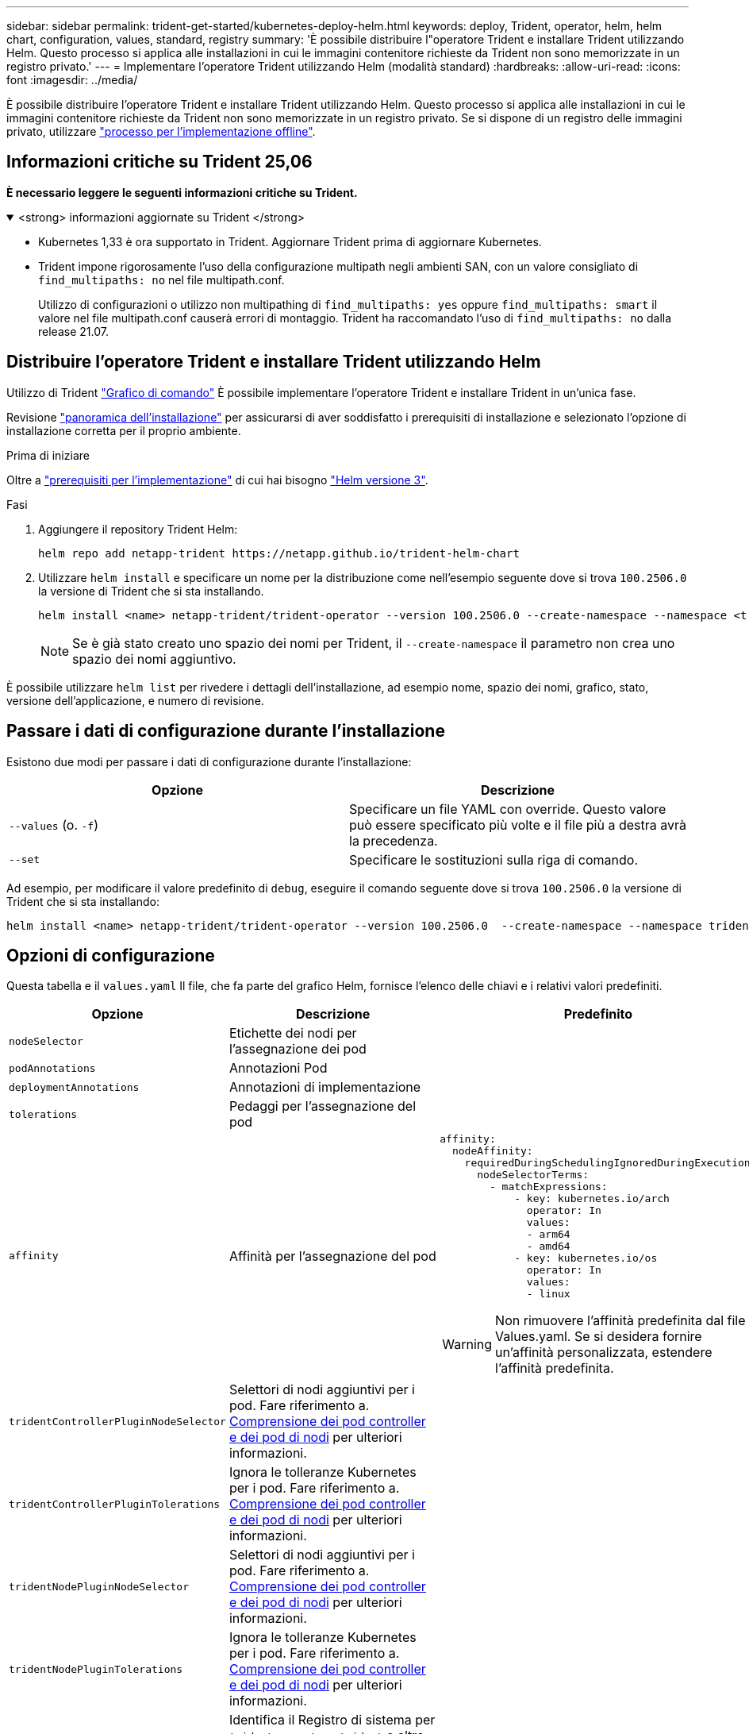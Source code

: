 ---
sidebar: sidebar 
permalink: trident-get-started/kubernetes-deploy-helm.html 
keywords: deploy, Trident, operator, helm, helm chart, configuration, values, standard, registry 
summary: 'È possibile distribuire l"operatore Trident e installare Trident utilizzando Helm. Questo processo si applica alle installazioni in cui le immagini contenitore richieste da Trident non sono memorizzate in un registro privato.' 
---
= Implementare l'operatore Trident utilizzando Helm (modalità standard)
:hardbreaks:
:allow-uri-read: 
:icons: font
:imagesdir: ../media/


[role="lead"]
È possibile distribuire l'operatore Trident e installare Trident utilizzando Helm. Questo processo si applica alle installazioni in cui le immagini contenitore richieste da Trident non sono memorizzate in un registro privato. Se si dispone di un registro delle immagini privato, utilizzare link:kubernetes-deploy-helm-mirror.html["processo per l'implementazione offline"].



== Informazioni critiche su Trident 25,06

*È necessario leggere le seguenti informazioni critiche su Trident.*

.<strong> informazioni aggiornate su Trident </strong>
[%collapsible%open]
====
[]
=====
* Kubernetes 1,33 è ora supportato in Trident. Aggiornare Trident prima di aggiornare Kubernetes.
* Trident impone rigorosamente l'uso della configurazione multipath negli ambienti SAN, con un valore consigliato di `find_multipaths: no` nel file multipath.conf.
+
Utilizzo di configurazioni o utilizzo non multipathing di `find_multipaths: yes` oppure `find_multipaths: smart` il valore nel file multipath.conf causerà errori di montaggio. Trident ha raccomandato l'uso di `find_multipaths: no` dalla release 21.07.



=====
====


== Distribuire l'operatore Trident e installare Trident utilizzando Helm

Utilizzo di Trident link:https://artifacthub.io/packages/helm/netapp-trident/trident-operator["Grafico di comando"^] È possibile implementare l'operatore Trident e installare Trident in un'unica fase.

Revisione link:../trident-get-started/kubernetes-deploy.html["panoramica dell'installazione"] per assicurarsi di aver soddisfatto i prerequisiti di installazione e selezionato l'opzione di installazione corretta per il proprio ambiente.

.Prima di iniziare
Oltre a link:../trident-get-started/kubernetes-deploy.html#before-you-deploy["prerequisiti per l'implementazione"] di cui hai bisogno link:https://v3.helm.sh/["Helm versione 3"^].

.Fasi
. Aggiungere il repository Trident Helm:
+
[listing]
----
helm repo add netapp-trident https://netapp.github.io/trident-helm-chart
----
. Utilizzare `helm install` e specificare un nome per la distribuzione come nell'esempio seguente dove si trova `100.2506.0` la versione di Trident che si sta installando.
+
[listing]
----
helm install <name> netapp-trident/trident-operator --version 100.2506.0 --create-namespace --namespace <trident-namespace>
----
+

NOTE: Se è già stato creato uno spazio dei nomi per Trident, il `--create-namespace` il parametro non crea uno spazio dei nomi aggiuntivo.



È possibile utilizzare `helm list` per rivedere i dettagli dell'installazione, ad esempio nome, spazio dei nomi, grafico, stato, versione dell'applicazione, e numero di revisione.



== Passare i dati di configurazione durante l'installazione

Esistono due modi per passare i dati di configurazione durante l'installazione:

[cols="2"]
|===
| Opzione | Descrizione 


| `--values` (o. `-f`)  a| 
Specificare un file YAML con override. Questo valore può essere specificato più volte e il file più a destra avrà la precedenza.



| `--set`  a| 
Specificare le sostituzioni sulla riga di comando.

|===
Ad esempio, per modificare il valore predefinito di `debug`, eseguire il comando seguente dove si trova `100.2506.0` la versione di Trident che si sta installando:

[listing]
----
helm install <name> netapp-trident/trident-operator --version 100.2506.0  --create-namespace --namespace trident --set tridentDebug=true
----


== Opzioni di configurazione

Questa tabella e il `values.yaml` Il file, che fa parte del grafico Helm, fornisce l'elenco delle chiavi e i relativi valori predefiniti.

[cols="1,2,3"]
|===
| Opzione | Descrizione | Predefinito 


| `nodeSelector` | Etichette dei nodi per l'assegnazione dei pod |  


| `podAnnotations` | Annotazioni Pod |  


| `deploymentAnnotations` | Annotazioni di implementazione |  


| `tolerations` | Pedaggi per l'assegnazione del pod |  


| `affinity` | Affinità per l'assegnazione del pod  a| 
[listing]
----
affinity:
  nodeAffinity:
    requiredDuringSchedulingIgnoredDuringExecution:
      nodeSelectorTerms:
        - matchExpressions:
            - key: kubernetes.io/arch
              operator: In
              values:
              - arm64
              - amd64
            - key: kubernetes.io/os
              operator: In
              values:
              - linux
----

WARNING: Non rimuovere l'affinità predefinita dal file Values.yaml. Se si desidera fornire un'affinità personalizzata, estendere l'affinità predefinita.



| `tridentControllerPluginNodeSelector` | Selettori di nodi aggiuntivi per i pod. Fare riferimento a. <<Comprensione dei pod controller e dei pod di nodi>> per ulteriori informazioni. |  


| `tridentControllerPluginTolerations` | Ignora le tolleranze Kubernetes per i pod. Fare riferimento a. <<Comprensione dei pod controller e dei pod di nodi>> per ulteriori informazioni. |  


| `tridentNodePluginNodeSelector` | Selettori di nodi aggiuntivi per i pod. Fare riferimento a. <<Comprensione dei pod controller e dei pod di nodi>> per ulteriori informazioni. |  


| `tridentNodePluginTolerations` | Ignora le tolleranze Kubernetes per i pod. Fare riferimento a. <<Comprensione dei pod controller e dei pod di nodi>> per ulteriori informazioni. |  


| `imageRegistry` | Identifica il Registro di sistema per `trident-operator` , `trident` e altre immagini. Lasciare vuoto per accettare l'impostazione predefinita. IMPORTANTE: Quando si installa Trident in un repository privato, se si utilizza `imageRegistry` lo switch per specificare la posizione del repository, non utilizzare `/netapp/` nel percorso del repository. | `""` 


| `imagePullPolicy` | Imposta il criterio di pull dell'immagine per `trident-operator`. | `IfNotPresent` 


| `imagePullSecrets` | Imposta i segreti di pull dell'immagine per `trident-operator`, `trident`e altre immagini. |  


| `kubeletDir` | Consente di ignorare la posizione host dello stato interno del kubelet. | `"/var/lib/kubelet"` 


| `operatorLogLevel` | Consente di impostare il livello di log dell'operatore Trident su: `trace`, `debug`, `info`, `warn`, `error`, o. `fatal`. | `"info"` 


| `operatorDebug` | Consente di impostare il livello di log dell'operatore Trident su debug. | `true` 


| `operatorImage` | Consente di eseguire l'override completo dell'immagine per `trident-operator`. | `""` 


| `operatorImageTag` | Consente di sovrascrivere il tag di `trident-operator` immagine. | `""` 


| `tridentIPv6` | Permette a Trident di lavorare in cluster IPv6. | `false` 


| `tridentK8sTimeout` | Esegue l'override del timeout predefinito di 30 secondi per la maggior parte delle operazioni API di Kubernetes (se diverso da zero, in secondi). | `0` 


| `tridentHttpRequestTimeout` | Esegue l'override del timeout predefinito di 90 secondi per le richieste HTTP, con `0s` è una durata infinita per il timeout. Non sono consentiti valori negativi. | `"90s"` 


| `tridentSilenceAutosupport` | Consente di disattivare la creazione di rapporti periodici AutoSupport Trident. | `false` 


| `tridentAutosupportImageTag` | Consente di sovrascrivere il tag dell'immagine per il contenitore Trident AutoSupport. | `<version>` 


| `tridentAutosupportProxy` | Consente al contenitore Trident AutoSupport di telefonare a casa tramite un proxy HTTP. | `""` 


| `tridentLogFormat` | Consente di impostare il formato di registrazione Trident (`text`o `json`). | `"text"` 


| `tridentDisableAuditLog` | Disattiva il registro di controllo Trident. | `true` 


| `tridentLogLevel` | Consente di impostare il livello di registrazione di Trident su: `trace`, `debug`, `info`, , `warn` `error` O `fatal`. | `"info"` 


| `tridentDebug` | Consente di impostare il livello di registro di Trident su `debug`. | `false` 


| `tridentLogWorkflows` | Consente di attivare flussi di lavoro Trident specifici per la registrazione delle tracce o l'eliminazione dei registri. | `""` 


| `tridentLogLayers` | Consente di attivare livelli Trident specifici per la registrazione delle tracce o la soppressione dei registri. | `""` 


| `tridentImage` | Consente la sostituzione completa dell'immagine per Trident. | `""` 


| `tridentImageTag` | Consente di sovrascrivere il tag dell'immagine per Trident. | `""` 


| `tridentProbePort` | Consente di ignorare la porta predefinita utilizzata per le sonde liveness/readiness Kubernetes. | `""` 


| `windows` | Consente di installare Trident sul nodo di lavoro Windows. | `false` 


| `enableForceDetach` | Consente di attivare la funzione di distacco forzato. | `false` 


| `excludePodSecurityPolicy` | Esclude la creazione della policy di sicurezza del pod operatore. | `false` 


| `cloudProvider` | Impostare su `"Azure"` Quando si utilizzano identità gestite o un'identità cloud su un cluster AKS. Impostato su "AWS" quando si utilizza un'identità cloud su un cluster EKS. | `""` 


| `cloudIdentity` | Impostare sull'identità del workload ("Azure.workload.Identity/client-id: Xxxxxxxx-xxxx-xxxx-xxxx-xxxx-xxxxxxxxxxx") quando si utilizza l'identità cloud su un cluster AKS. Impostato sul ruolo AWS IAM ("'eks.amazonaws.com/role-arn: arn:AWS:iam::123456:role/Trident-role'") quando si utilizza l'identità cloud su un cluster EKS. | `""` 


| `iscsiSelfHealingInterval` | Intervallo in cui viene richiamata la riparazione automatica iSCSI. | `5m0s` 


| `iscsiSelfHealingWaitTime` | La durata dopo la quale l'autoriparazione iSCSI avvia un tentativo di risolvere una sessione obsoleta eseguendo una disconnessione e un login successivo. | `7m0s` 


| `nodePrep` | Consente a Trident di preparare i nodi del cluster Kubernetes per gestire i volumi utilizzando il protocollo di archiviazione dati specificato.  *Attualmente, `iscsi` è l'unico valore supportato.*  NOTA: a partire da OpenShift 4.19, la versione minima Trident supportata per questa funzionalità è 25.06.1. |  


| `enableConcurrency`  a| 
Consente operazioni simultanee del controller Trident per una maggiore produttività.


NOTE: *Anteprima tecnica*: questa funzionalità è sperimentale in NetApp Trident 25.06 e attualmente supporta flussi di lavoro paralleli limitati con il driver ONTAP-SAN (protocolli iSCSI e FCP).
| falso 


| `k8sAPIQPS`  a| 
Limite di query al secondo (QPS) utilizzato dal controller durante la comunicazione con il server API Kubernetes.  Il valore Burst viene impostato automaticamente in base al valore QPS.
| `100`; facoltativo 


| `k8sAPIQPS`  a| 
Limite di query al secondo (QPS) utilizzato dal controller durante la comunicazione con il server API Kubernetes.  Il valore Burst viene impostato automaticamente in base al valore QPS.
| `100`; facoltativo 
|===


=== Comprensione dei pod controller e dei pod di nodi

Trident funziona come un singolo pod controller, più un pod di nodo su ciascun nodo di lavoro nel cluster. Il pod di nodo deve essere in esecuzione su qualsiasi host in cui si desidera montare potenzialmente un volume Trident.

Kubernetes link:https://kubernetes.io/docs/concepts/scheduling-eviction/assign-pod-node/["selettori di nodi"^] e. link:https://kubernetes.io/docs/concepts/scheduling-eviction/taint-and-toleration/["tollerazioni e contamini"^] vengono utilizzati per vincolare l'esecuzione di un pod su un nodo specifico o preferito. Utilizzo di`ControllerPlugin` e. `NodePlugin`, è possibile specificare vincoli e override.

* Il plug-in del controller gestisce il provisioning e la gestione dei volumi, ad esempio snapshot e ridimensionamento.
* Il plug-in del nodo gestisce il collegamento dello storage al nodo.

